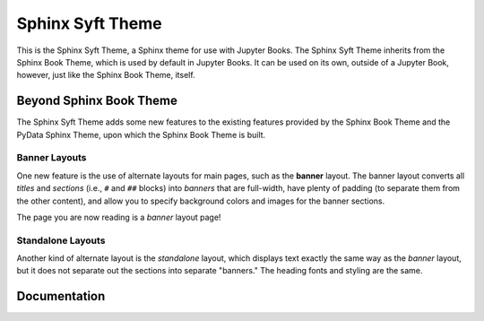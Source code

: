 Sphinx Syft Theme
===================

.. banner::
   :color: rgba(40,40,60,0.8)
   :image: images/pexels-jeff-stapleton-5792818.jpg
   :caption: Photo by Jeff Stapleton from Pexels
   :class: dark-banner

|jbook|

This is the Sphinx Syft Theme, a Sphinx theme for use with Jupyter Books.
The Sphinx Syft Theme inherits from the Sphinx Book Theme, which is used
by default in Jupyter Books.  It can be used on its own, outside of a Jupyter
Book, however, just like the Sphinx Book Theme, itself.

.. raw:: html

   <span class="d-flex justify-content-center py-4">
     <a href="about.html" role="button" class="btn btn-light btn-lg">
       Read more about the Sphinx Syft Theme
     </a>
   </span>

Beyond Sphinx Book Theme
------------------------

The Sphinx Syft Theme adds some new features to the existing features
provided by the Sphinx Book Theme and the PyData Sphinx Theme, upon which the
Sphinx Book Theme is built.

Banner Layouts
^^^^^^^^^^^^^^

One new feature is the use of alternate layouts for main pages, such as
the **banner** layout.  The banner layout converts all *titles* and *sections*
(i.e., ``#`` and ``##`` blocks) into *banners* that are full-width, have plenty
of padding (to separate them from the other content), and allow you to specify
background colors and images for the banner sections.

The page you are now reading is a *banner* layout page!

Standalone Layouts
^^^^^^^^^^^^^^^^^^

Another kind of alternate layout is the *standalone* layout, which displays
text exactly the same way as the *banner* layout, but it does not separate out
the sections into separate "banners."  The heading fonts and styling
are the same.

Documentation
-------------

.. rst-class:: text-center

   Click the button below to look at the Sphinx Syft Theme documentation.

.. raw:: html

   <span class="d-flex justify-content-center py-4">
     <a href="about.html" role="button" class="btn btn-primary btn-lg">
       Read the documentation
     </a>
   </span>

.. |jbook| image:: images/badge.svg
   :target: https://jupyterbook.org
